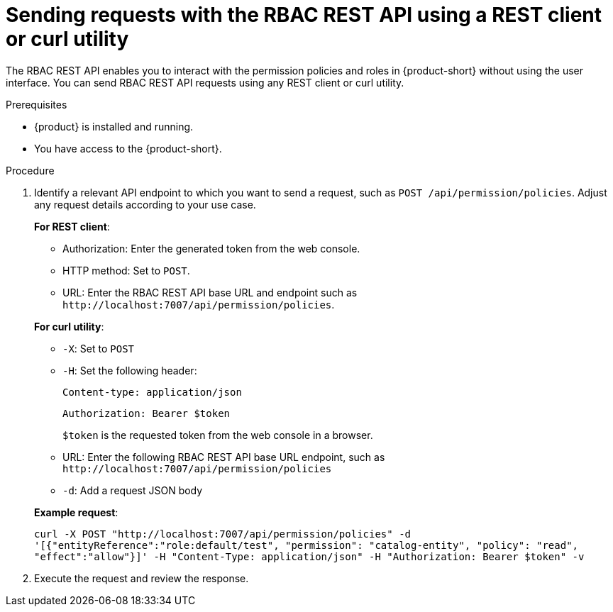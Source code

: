 [id='proc-rbac-send-request-rbac-rest-api_{context}']
= Sending requests with the RBAC REST API using a REST client or curl utility

The RBAC REST API enables you to interact with the permission policies and roles in {product-short} without using the user interface. You can send RBAC REST API requests using any REST client or curl utility.

.Prerequisites

* {product} is installed and running.
//For more information about installing {product}, see xref:proc-install-rhdh-ocp-helm_{context}[].
//replace with a link to the installation guide.

* You have access to the {product-short}.

.Procedure

. Identify a relevant API endpoint to which you want to send a request, such as `POST /api/permission/policies`. Adjust any request details according to your use case.
+
--
*For REST client*:

* Authorization: Enter the generated token from the web console.
* HTTP method: Set to `POST`.
* URL: Enter the RBAC REST API base URL and endpoint such as
`pass:c[http://localhost:7007/api/permission/policies]`.


*For curl utility*:

* `-X`: Set to `POST`
* `-H`: Set the following header:
+
`Content-type: application/json`
+
`Authorization: Bearer $token`
+
`$token` is the requested token from the web console in a browser.

* URL: Enter the following RBAC REST API base URL endpoint, such as `pass:c[http://localhost:7007/api/permission/policies]`
* `-d`: Add a request JSON body

*Example request*:

`curl -X POST "http://localhost:7007/api/permission/policies" -d '[{"entityReference":"role:default/test", "permission": "catalog-entity", "policy": "read", "effect":"allow"}]' -H "Content-Type: application/json" -H "Authorization: Bearer $token" -v`

--

. Execute the request and review the response.



